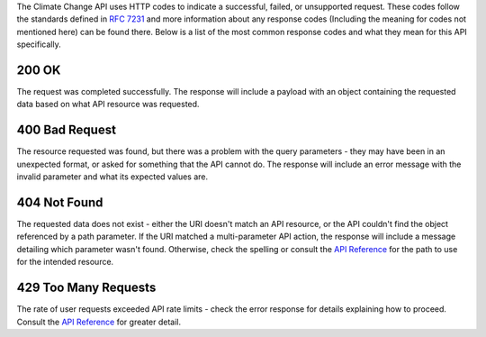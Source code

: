 
The Climate Change API uses HTTP codes to indicate a successful, failed, or unsupported request. These codes follow the standards defined in :RFC:`7231` and more information about any response codes (Including the meaning for codes not mentioned here) can be found there. Below is a list of the most common response codes and what they mean for this API specifically.

200 OK
______
The request was completed successfully. The response will include a payload with an object containing the requested data based on what API resource was requested.

400 Bad Request
_______________
The resource requested was found, but there was a problem with the query parameters - they may have been in an unexpected format, or asked for something that the API cannot do. The response will include an error message with the invalid parameter and what its expected values are.

404 Not Found
_____________
The requested data does not exist - either the URI doesn't match an API resource, or the API couldn't find the object referenced by a path parameter. If the URI matched a multi-parameter API action, the response will include a message detailing which parameter wasn't found. Otherwise, check the spelling or consult the `API Reference`_ for the path to use for the intended resource.

429 Too Many Requests
_____________________
The rate of user requests exceeded API rate limits - check the error response for details explaining how to proceed. Consult the `API Reference`_ for greater detail.

.. _`API Reference`: api_reference.html
